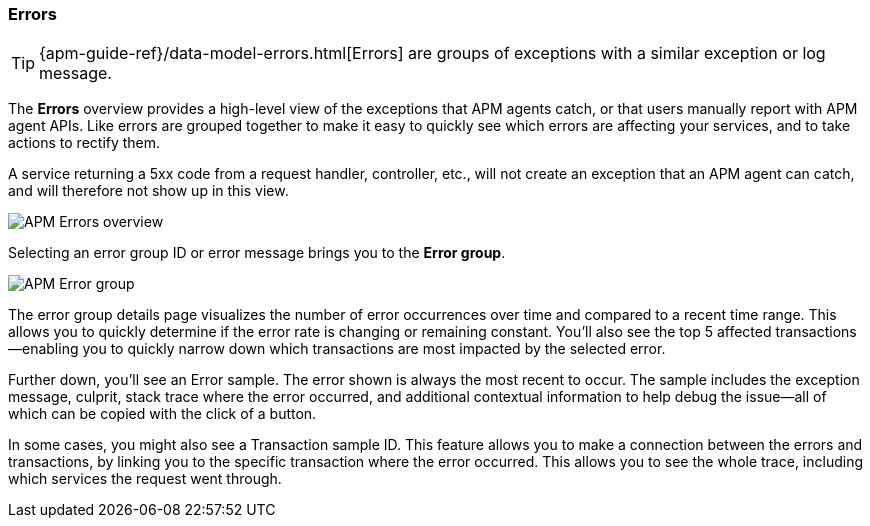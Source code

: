 [[errors]]
=== Errors

TIP: {apm-guide-ref}/data-model-errors.html[Errors] are groups of exceptions with a similar exception or log message.

The *Errors* overview provides a high-level view of the exceptions that APM agents catch,
or that users manually report with APM agent APIs.
Like errors are grouped together to make it easy to quickly see which errors are affecting your services,
and to take actions to rectify them.

A service returning a 5xx code from a request handler, controller, etc., will not create
an exception that an APM agent can catch, and will therefore not show up in this view.

[role="screenshot"]
image::./images/apm-errors-overview.png[APM Errors overview]

Selecting an error group ID or error message brings you to the *Error group*.

[role="screenshot"]
image::./images/apm-error-group.png[APM Error group]

The error group details page visualizes the number of error occurrences over time and compared to a recent time range.
This allows you to quickly determine if the error rate is changing or remaining constant.
You'll also see the top 5 affected transactions--enabling you to quickly narrow down which transactions are most impacted
by the selected error.

Further down, you'll see an Error sample.
The error shown is always the most recent to occur.
The sample includes the exception message, culprit, stack trace where the error occurred,
and additional contextual information to help debug the issue--all of which can be copied with the click of a button.

In some cases, you might also see a Transaction sample ID.
This feature allows you to make a connection between the errors and transactions,
by linking you to the specific transaction where the error occurred.
This allows you to see the whole trace, including which services the request went through.
